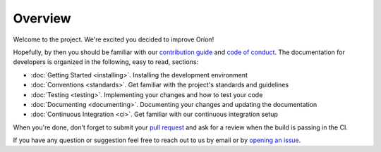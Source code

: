 ********
Overview
********

Welcome to the project. We're excited you decided to improve Oríon!

Hopefully, by then you should be familiar with our `contribution guide <https://github.com/Epistimio/orion/blob/master/CONTRIBUTING.md>`_ and `code of conduct <https://github.com/Epistimio/orion/blob/master/CODE_OF_CONDUCT.md>`_.
The documentation for developers is organized in the following, easy to read, sections:

* :doc:`Getting Started <installing>`. Installing the development environment
* :doc:`Conventions <standards>`. Get familiar with the project's standards and guidelines
* :doc:`Testing <testing>`. Implementing your changes and how to test your code
* :doc:`Documenting <documenting>`. Documenting your changes and updating the documentation
* :doc:`Continuous Integration <ci>`. Get familiar with our continuous integration setup

When you're done, don't forget to submit your `pull request <https://github.com/epistimio/orion/pulls>`_ and ask for a review when the build is passing in the CI.

If you have any question or suggestion feel free to reach out to us by email or by `opening an issue <https://github.com/Epistimio/orion/issues>`_.

